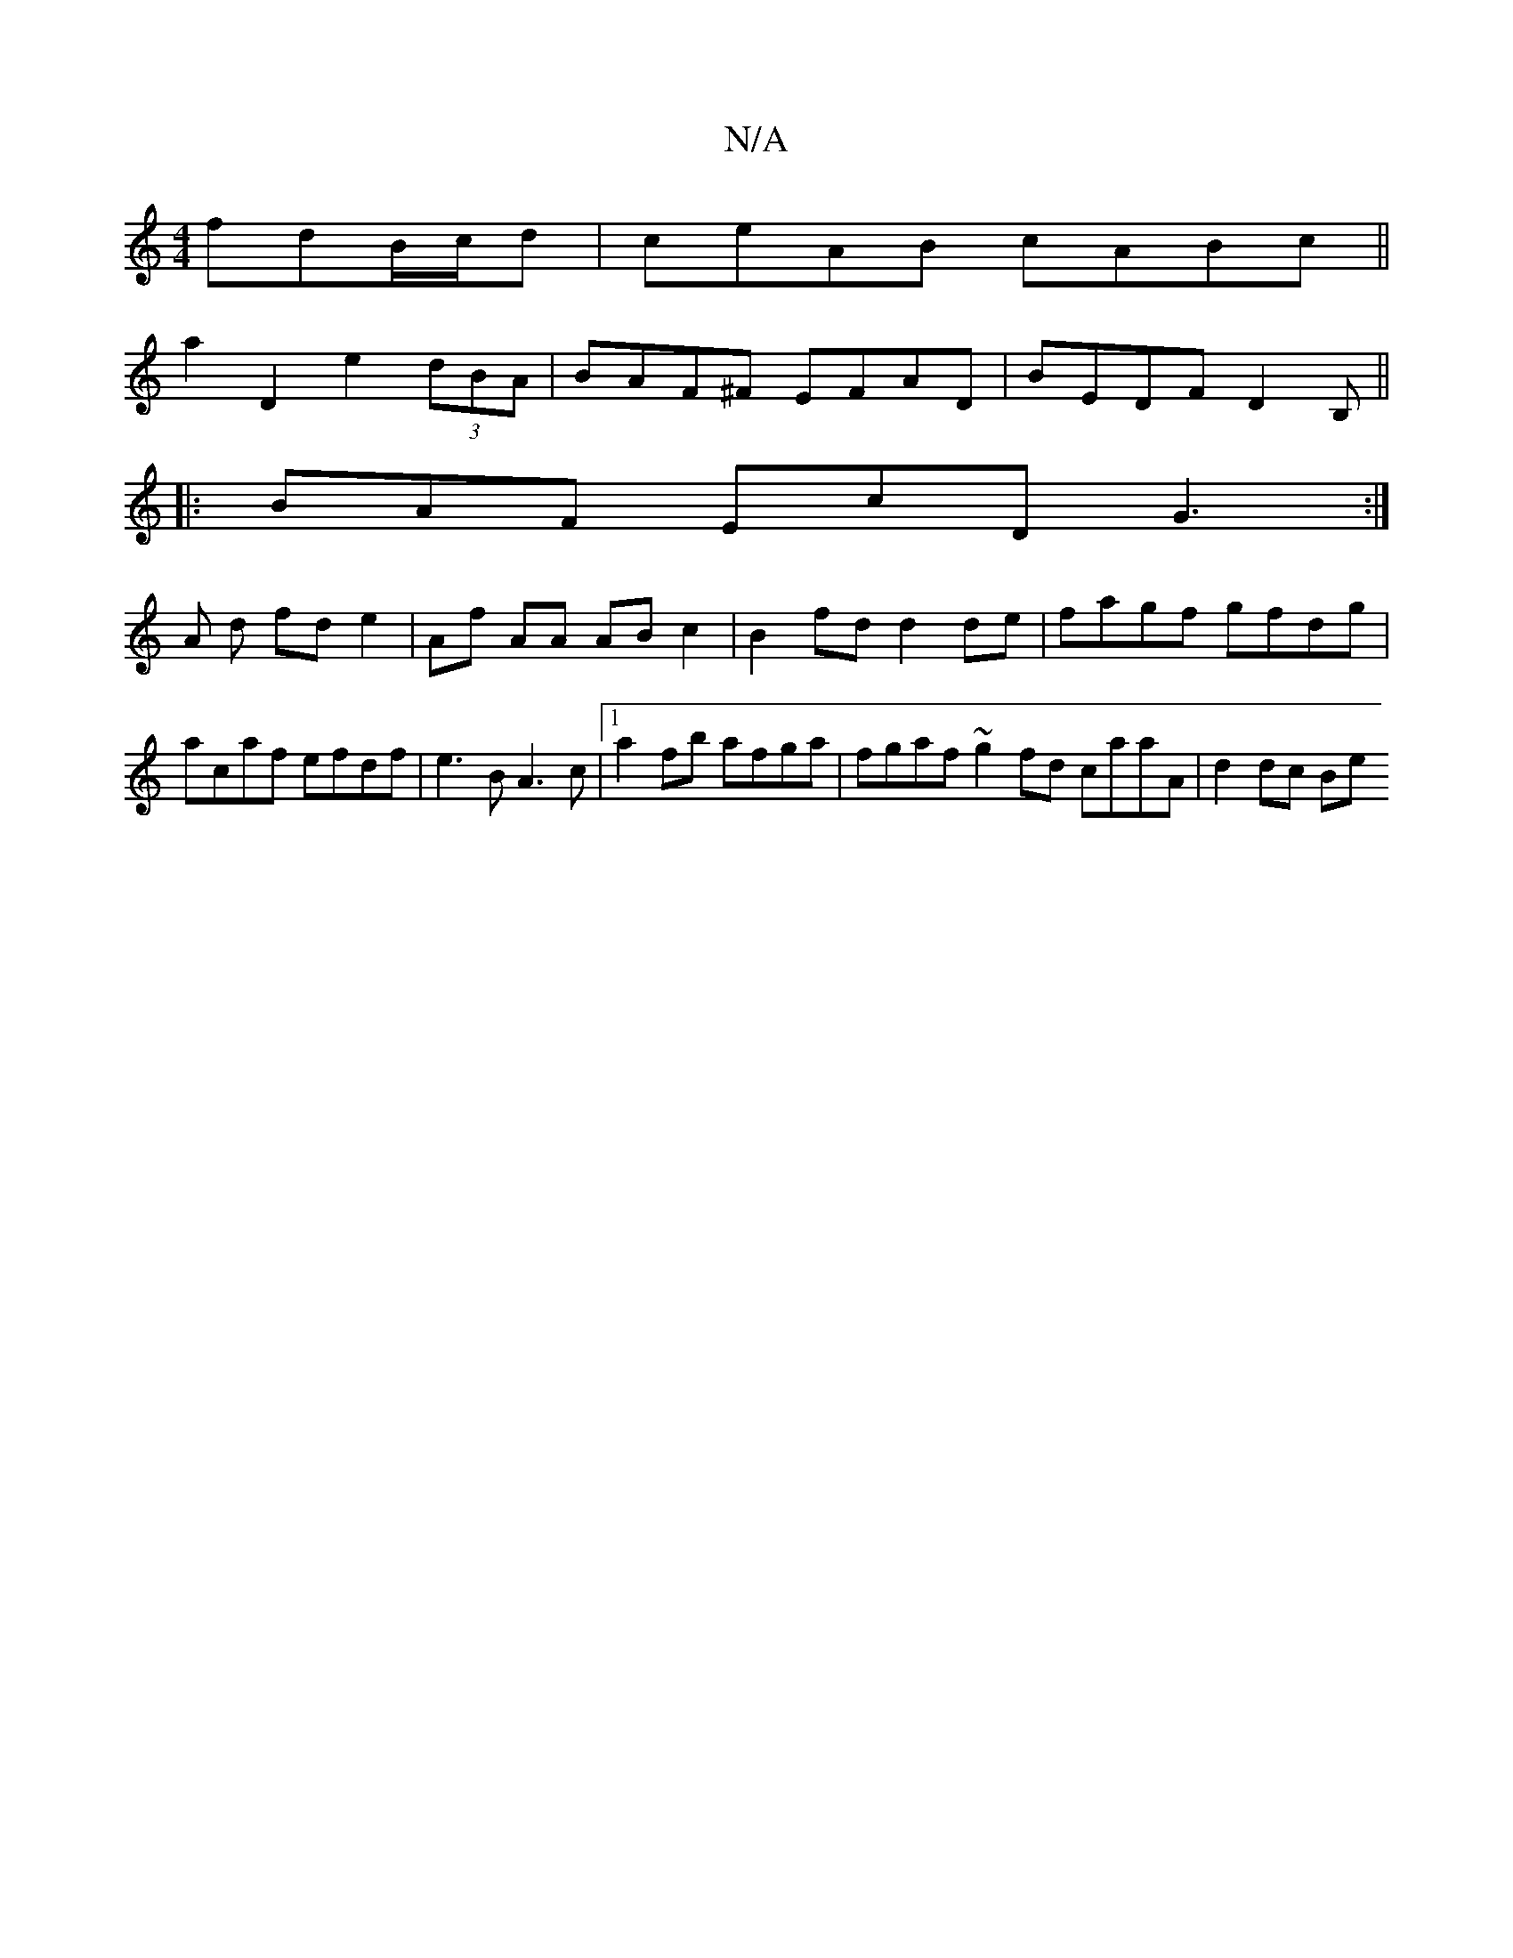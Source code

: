X:1
T:N/A
M:4/4
R:N/A
K:Cmajor
fdB/c/d | ceAB cABc ||
a2 D2 e2 (3dBA | BAF^F EFAD | BEDF D2 B, ||
|: BAF EcD G3 :|
A d fd e2 | Af AA AB c2 | B2 fd d2 de | fagf gfdg | acaf efdf | e3 B A3 c |1 a2 fb afga | fgaf ~g2fd caaA | d2 dc Be